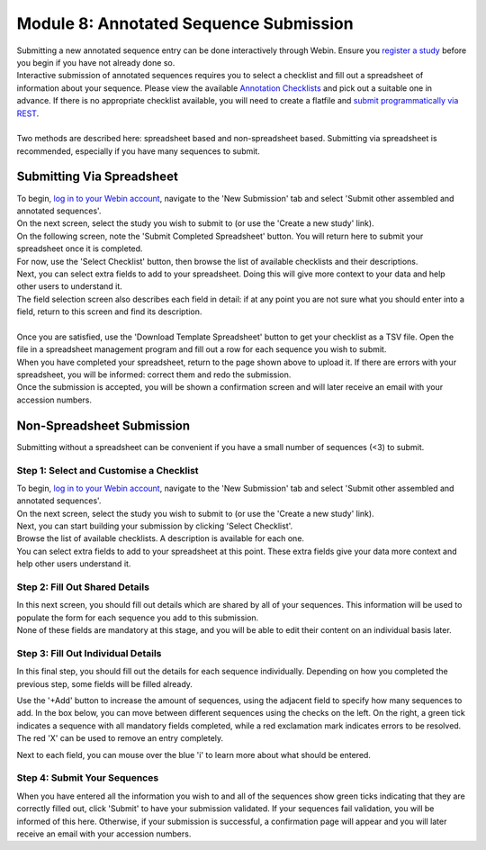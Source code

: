 ========================================
Module 8: Annotated Sequence Submission
========================================

| Submitting a new annotated sequence entry can be done interactively through Webin.
  Ensure you `register a study <mod_02.html>`_ before you begin if you have not already done so.
| Interactive submission of annotated sequences requires you to select a checklist and fill out a spreadsheet of information about your sequence.
  Please view the available `Annotation Checklists <https://www.ebi.ac.uk/ena/submit/annotation-checklists>`_ and pick out a suitable one in advance.
  If there is no appropriate checklist available, you will need to create a flatfile and `submit programmatically via REST <http://ena-docs.readthedocs.io/en/latest/prog_12.html>`_.
|
| Two methods are described here: spreadsheet based and non-spreadsheet based.
  Submitting via spreadsheet is recommended, especially if you have many sequences to submit.


Submitting Via Spreadsheet
==========================

| To begin, `log in to your Webin account <https://www.ebi.ac.uk/ena/submit/sra/#home>`_, navigate to the 'New Submission' tab and select 'Submit other assembled and annotated sequences'.
| On the next screen, select the study you wish to submit to (or use the 'Create a new study' link).

.. image:: images/mod_10_p01.png

| On the following screen, note the 'Submit Completed Spreadsheet' button.
  You will return here to submit your spreadsheet once it is completed.
| For now, use the 'Select Checklist' button, then browse the list of available checklists and their descriptions.

.. image:: images/mod_10_p02.png

| Next, you can select extra fields to add to your spreadsheet.
  Doing this will give more context to your data and help other users to understand it.
| The field selection screen also describes each field in detail: if at any point you are not sure what you should enter into a field, return to this screen and find its description.
|
| Once you are satisfied, use the 'Download Template Spreadsheet' button to get your checklist as a TSV file.
  Open the file in a spreadsheet management program and fill out a row for each sequence you wish to submit.
| When you have completed your spreadsheet, return to the page shown above to upload it.
  If there are errors with your spreadsheet, you will be informed: correct them and redo the submission.
| Once the submission is accepted, you will be shown a confirmation screen and will later receive an email with your accession numbers.


Non-Spreadsheet Submission
==========================

| Submitting without a spreadsheet can be convenient if you have a small number of sequences (<3) to submit.


Step 1: Select and Customise a Checklist
----------------------------------------

| To begin, `log in to your Webin account <https://www.ebi.ac.uk/ena/submit/sra/#home>`_, navigate to the 'New Submission' tab and select 'Submit other assembled and annotated sequences'.
| On the next screen, select the study you wish to submit to (or use the 'Create a new study' link).
| Next, you can start building your submission by clicking 'Select Checklist'.
| Browse the list of available checklists.
  A description is available for each one.

.. image:: images/mod_10_p02.png

| You can select extra fields to add to your spreadsheet at this point.
  These extra fields give your data more context and help other users understand it.

.. image:: images/mod_10_p03.png


Step 2: Fill Out Shared Details
----------------------------------------

| In this next screen, you should fill out details which are shared by all of your sequences.
  This information will be used to populate the form for each sequence you add to this submission.
| None of these fields are mandatory at this stage, and you will be able to edit their content on an individual basis later.

.. image:: images/mod_10_p04.png


Step 3: Fill Out Individual Details
-----------------------------------

In this final step, you should fill out the details for each sequence individually.
Depending on how you completed the previous step, some fields will be filled already.

.. image:: images/mod_10_p05.png

Use the '+Add' button to increase the amount of sequences, using the adjacent field to specify how many sequences to add.
In the box below, you can move between different sequences using the checks on the left.
On the right, a green tick indicates a sequence with all mandatory fields completed, while a red exclamation mark indicates errors to be resolved.
The red 'X' can be used to remove an entry completely.

Next to each field, you can mouse over the blue 'i' to learn more about what should be entered.


Step 4: Submit Your Sequences
-----------------------------

When you have entered all the information you wish to and all of the sequences show green ticks indicating that they are correctly filled out, click 'Submit' to have your submission validated.
If your sequences fail validation, you will be informed of this here.
Otherwise, if your submission is successful, a confirmation page will appear and you will later receive an email with your accession numbers.
